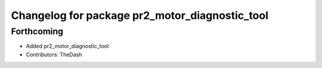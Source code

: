 ^^^^^^^^^^^^^^^^^^^^^^^^^^^^^^^^^^^^^^^^^^^^^^^
Changelog for package pr2_motor_diagnostic_tool
^^^^^^^^^^^^^^^^^^^^^^^^^^^^^^^^^^^^^^^^^^^^^^^

Forthcoming
-----------
* Added pr2_motor_diagnostic_tool
* Contributors: TheDash
